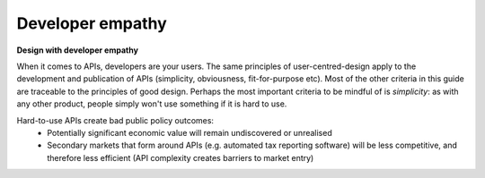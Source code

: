 Developer empathy
=================

**Design with developer empathy**

When it comes to APIs, developers are your users. The same principles of user-centred-design apply to the development and publication of APIs (simplicity, obviousness, fit-for-purpose etc).  Most of the other criteria in this guide are traceable to the principles of good design. Perhaps the most important criteria to be mindful of is *simplicity*: as with any other product, people simply won't use something if it is hard to use. 

Hard-to-use APIs create bad public policy outcomes:
 * Potentially significant economic value will remain undiscovered or unrealised
 * Secondary markets that form around APIs (e.g. automated tax reporting software) will be less competitive, and therefore less efficient (API complexity creates barriers to market entry) 


.. recommended::

   An API that is consistently rated as hard to use should be remediated. Ensure less than 20% of feedback rates the API as hard to use.
